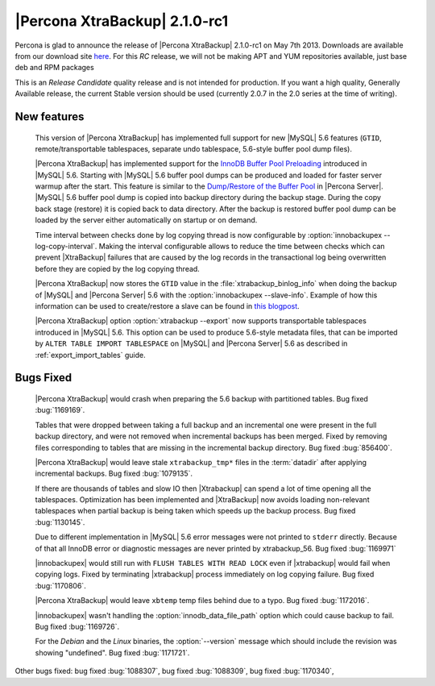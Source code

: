 =======================================
|Percona XtraBackup| 2.1.0-rc1
=======================================

Percona is glad to announce the release of |Percona XtraBackup| 2.1.0-rc1 on May 7th 2013. Downloads are available from our download site `here <http://www.percona.com/downloads/XtraBackup/2.1.0-rc1/>`_. For this *RC* release, we will not be making APT and YUM repositories available, just base deb and RPM packages

This is an *Release Candidate* quality release and is not intended for production. If you want a high quality, Generally Available release, the current Stable version should be used (currently 2.0.7 in the 2.0 series at the time of writing).

New features
------------

 This version of |Percona XtraBackup| has implemented full support for new |MySQL| 5.6 features (``GTID``, remote/transportable tablespaces, separate undo tablespace, 5.6-style buffer pool dump files).

 |Percona XtraBackup| has implemented support for the `InnoDB Buffer Pool Preloading <http://dev.mysql.com/doc/refman/5.6/en/innodb-performance.html#innodb-preload-buffer-pool>`_ introduced in |MySQL| 5.6. Starting with |MySQL| 5.6 buffer pool dumps can be produced and loaded for faster server warmup after the start. This feature is similar to the `Dump/Restore of the Buffer Pool <http://www.percona.com/doc/percona-server/5.5/management/innodb_lru_dump_restore.html>`_ in |Percona Server|. |MySQL| 5.6 buffer pool dump is copied into backup directory during the backup stage. During the copy back stage (restore) it is copied back to data directory. After the backup is restored buffer pool dump can be loaded by the server either automatically on startup or on demand.

 Time interval between checks done by log copying thread is now configurable by :option:`innobackupex --log-copy-interval`. Making the interval configurable allows to reduce the time between checks which can prevent |XtraBackup| failures that are caused by the log records in the transactional log being overwritten before they are copied by the log copying thread.

 |Percona XtraBackup| now stores the ``GTID`` value in the :file:`xtrabackup_binlog_info` when doing the backup of |MySQL| and |Percona Server| 5.6 with the :option:`innobackupex --slave-info`. Example of how this information can be used to create/restore a slave can be found in `this blogpost <http://www.mysqlperformanceblog.com/2013/02/08/how-to-createrestore-a-slave-using-gtid-replication-in-mysql-5-6/>`_.

 |Percona XtraBackup| option :option:`xtrabackup --export` now supports transportable tablespaces introduced in |MySQL| 5.6. This option can be used to produce 5.6-style metadata files, that can be imported by ``ALTER TABLE IMPORT TABLESPACE`` on |MySQL| and |Percona Server| 5.6 as described in :ref:`export_import_tables` guide.

Bugs Fixed
----------

 |Percona XtraBackup| would crash when preparing the 5.6 backup with partitioned tables. Bug fixed :bug:`1169169`.

 Tables that were dropped between taking a full backup and an incremental one were present in the full backup directory, and were not removed when incremental backups has been merged. Fixed by removing files corresponding to tables that are missing in the incremental backup directory. Bug fixed :bug:`856400`.

 |Percona XtraBackup| would leave stale ``xtrabackup_tmp*`` files in the :term:`datadir` after applying incremental backups. Bug fixed :bug:`1079135`.

 If there are thousands of tables and slow IO then |Xtrabackup| can spend a lot of time opening all the tablespaces. Optimization has been implemented and |XtraBackup| now avoids loading non-relevant tablespaces when partial backup is being taken which speeds up the backup process. Bug fixed :bug:`1130145`.

 Due to different implementation in |MySQL| 5.6 error messages were not printed to ``stderr`` directly. Because of that all InnoDB error or diagnostic messages are never printed by xtrabackup_56. Bug fixed :bug:`1169971`

 |innobackupex| would still run with ``FLUSH TABLES WITH READ LOCK`` even if |xtrabackup| would fail when copying logs. Fixed by terminating |xtrabackup| process immediately on log copying failure. Bug fixed :bug:`1170806`.

 |Percona XtraBackup| would leave ``xbtemp`` temp files behind due to a typo. Bug fixed :bug:`1172016`.

 |innobackupex| wasn't handling the :option:`innodb_data_file_path` option which could cause backup to fail. Bug fixed :bug:`1169726`.

 For the *Debian* and the *Linux* binaries, the :option:`--version` message which should include the revision was showing "undefined". Bug fixed :bug:`1171721`.

Other bugs fixed: bug fixed :bug:`1088307`, bug fixed :bug:`1088309`, bug fixed :bug:`1170340`,
